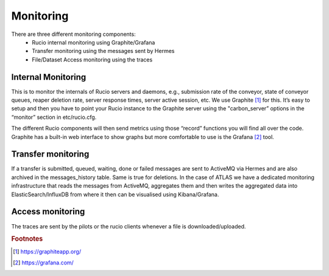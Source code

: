 Monitoring
===========

There are three different monitoring components:
 * Rucio internal monitoring using Graphite/Grafana
 * Transfer monitoring using the messages sent by Hermes
 * File/Dataset Access monitoring using the traces


Internal Monitoring
-------------------

This is to monitor the internals of Rucio servers and daemons, e.g., submission rate of 
the conveyor, state of conveyor queues, reaper deletion rate, server response times, 
server active session, etc. We use Graphite [#f1]_ for this. It’s easy to setup and 
then you have to point your Rucio instance to the Graphite server using the 
"carbon_server” options in the “monitor” section in etc/rucio.cfg.

The different Rucio components will then send metrics using those “record” functions you
will find all over the code. Graphite has a built-in web interface to show graphs but
more comfortable to use is the Grafana [#f2]_ tool. 


Transfer monitoring
-------------------

If a transfer is submitted, queued, waiting, done or failed  messages are sent to
ActiveMQ via Hermes and are also archived in the messages_history table. Same is true for deletions.
In the case of ATLAS we have a dedicated monitoring infrastructure that reads
the messages from ActiveMQ, aggregates them and then writes the aggregated data
into ElasticSearch/InfluxDB from where it then can be visualised using Kibana/Grafana.

Access monitoring
-----------------

The traces are sent by the pilots or the rucio clients whenever a file is downloaded/uploaded.

.. rubric:: Footnotes

.. [#f1] https://graphiteapp.org/
.. [#f2] https://grafana.com/
